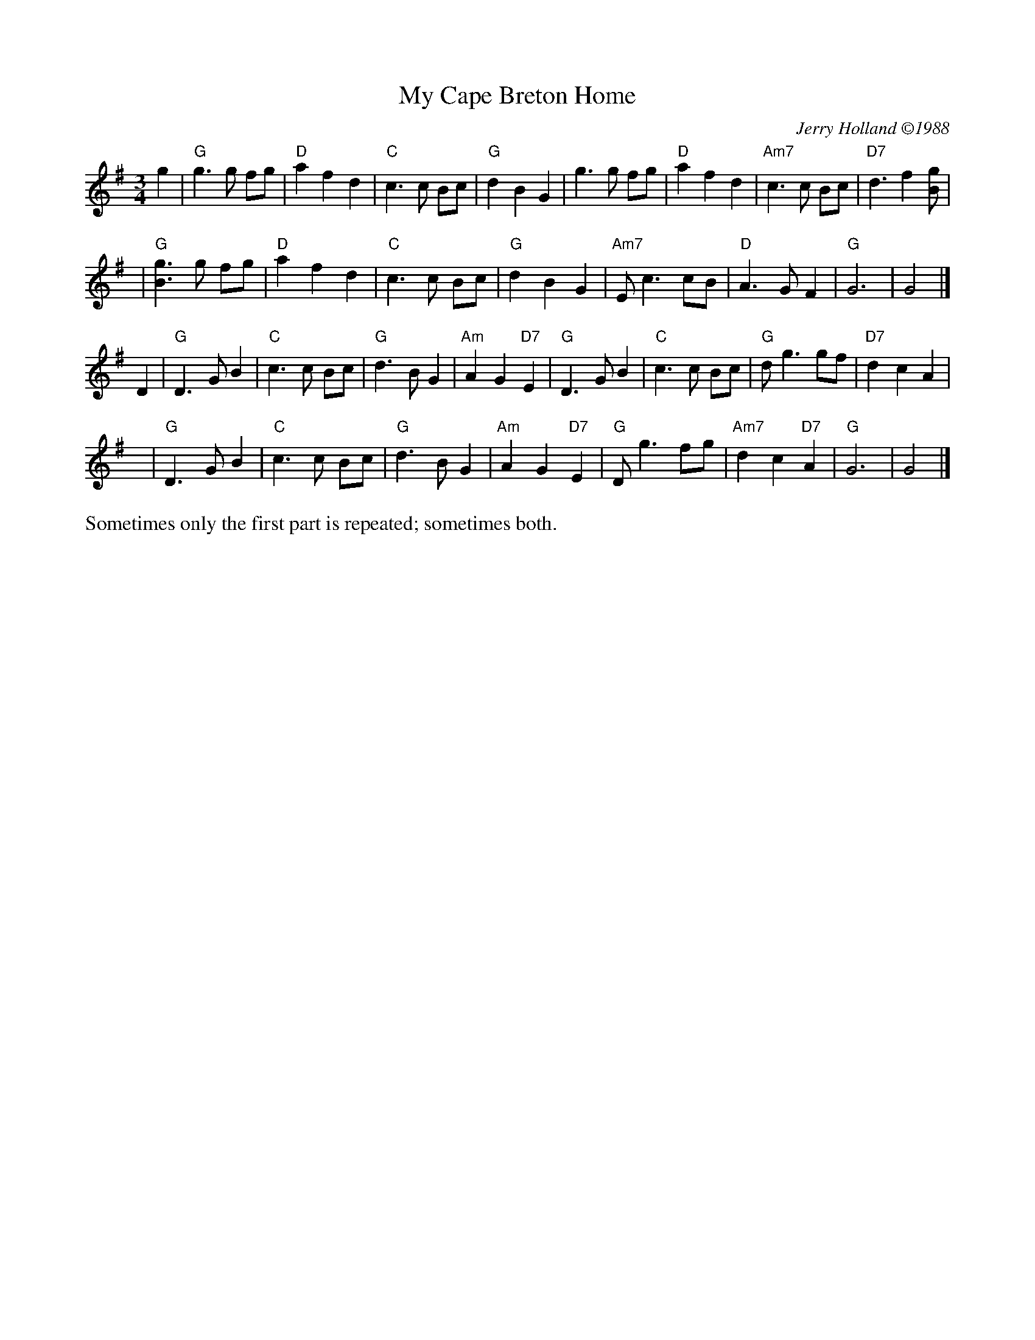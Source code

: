 X: 1
T: My Cape Breton Home
R: air, waltz
C: Jerry Holland \2511988
Z: ABC by Mary Lou Knack
N:
N:Originally written for Jerry's dad; a man who had a tender spot in his heart for an air played
N:with expression.  It was Jerry's father who introduced Jerry to Cape Breton music.  The tune
N:"My Cape Breton Home" was given its title to express the love they had for Cape Breton, its
N:music, and its people.
M: 3/4
L: 1/8
K: G
g2 \
| "G"g3g fg | "D"a2 f2 d2 | "C"c3c Bc | "G"d2 B2 G2 \
|    g3g fg | "D"a2 f2 d2 | "Am7"c3c Bc | "D7"d3 f2 [gB] |
y2\
|  "G"[g3B3] g fg | "D"a2 f2 d2 | "C"c3c Bc | "G"d2 B2 G2 \
|  "Am7"Ec3 cB | "D"A3G F2 | "G"G6 | G4 |]
D2 \
| "G"D3G B2 | "C"c3c Bc | "G"d3B G2 | "Am"A2 G2 "D7"E2 \
| "G"D3G B2 | "C"c3c Bc | "G"dg3 gf | "D7"d2 c2 A2 |
y\
| "G"D3G B2 | "C"c3c Bc | "G"d3B G2 | "Am"A2 G2 "D7"E2 \
| "G"Dg3 fg | "Am7"d2 c2 "D7"A2 | "G"G6 | G4 |]
%%text Sometimes only the first part is repeated; sometimes both.
